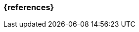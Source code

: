 === {references}

// tag::DE[]
// silence asciidoctor warnings
// end::DE[]
// tag::EN[]
// silence asciidoctor warnings
// end::EN[]
